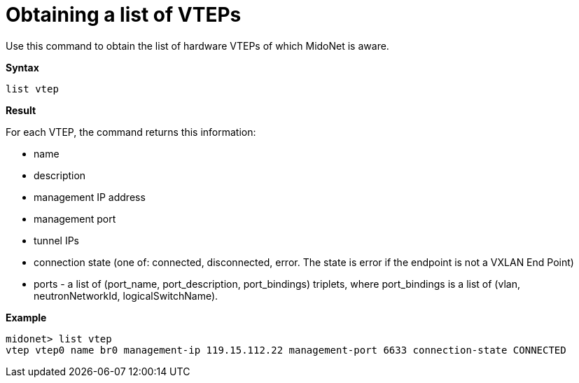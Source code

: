 [[cli_list_vteps]]
= Obtaining a list of VTEPs

Use this command to obtain the list of hardware VTEPs of which MidoNet is aware.

*Syntax*

[source]
list vtep

*Result*

For each VTEP, the command returns this information:

* name

* description

* management IP address

* management port

* tunnel IPs

* connection state (one of: connected, disconnected, error. The state is error
if the endpoint is not a VXLAN End Point)

* ports - a list of (port_name, port_description, port_bindings) triplets, where
port_bindings is a list of (vlan, neutronNetworkId, logicalSwitchName).

*Example*

[source]
midonet> list vtep
vtep vtep0 name br0 management-ip 119.15.112.22 management-port 6633 connection-state CONNECTED
